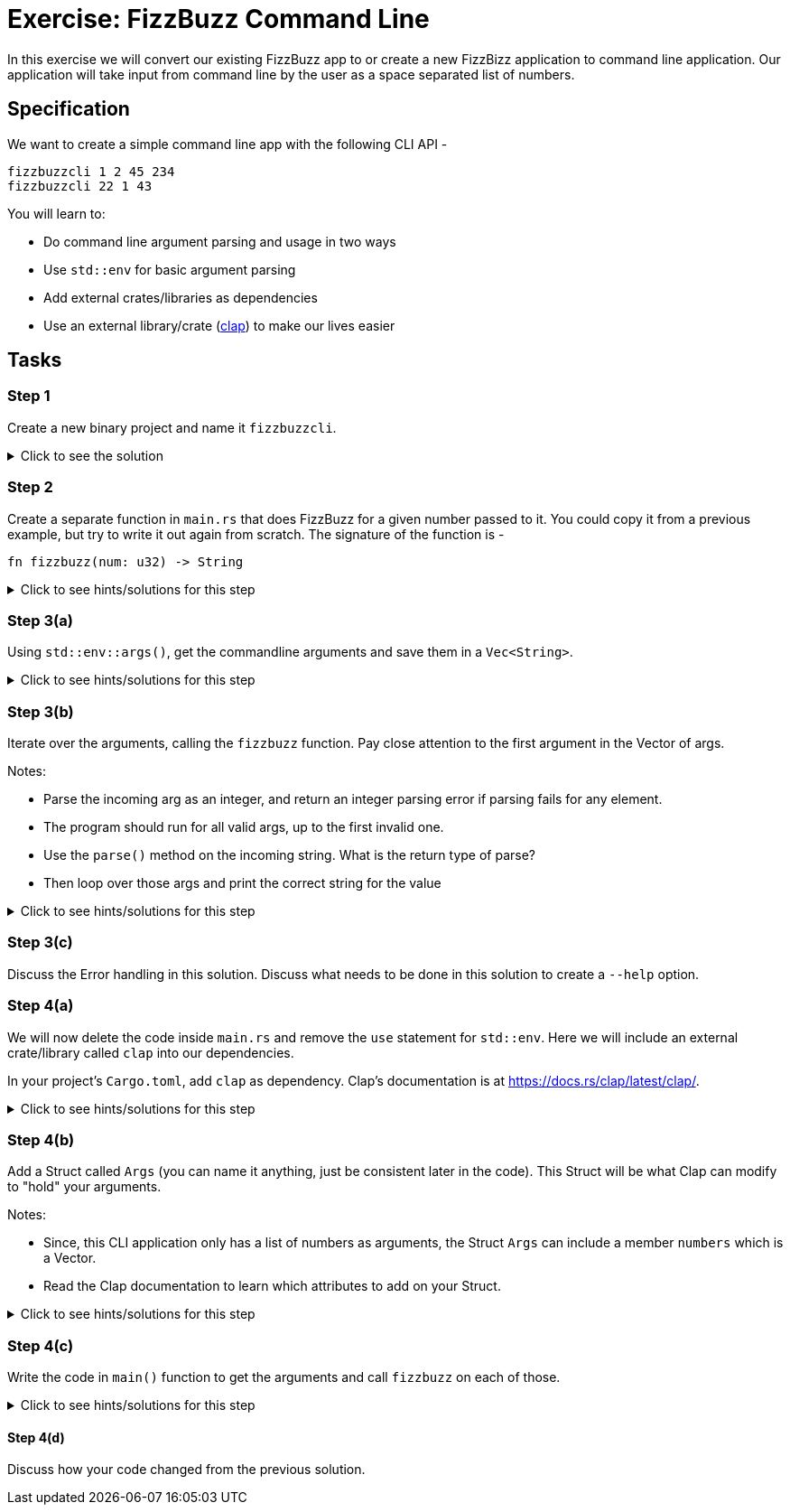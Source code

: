 = Exercise: FizzBuzz Command Line
:source-language: rust

In this exercise we will convert our existing FizzBuzz app to or create a new FizzBizz application to command line application. Our application will take input from command line by the user as a space separated list of numbers.

== Specification

We want to create a simple command line app with the following CLI API -

[source,bash]
----
fizzbuzzcli 1 2 45 234
fizzbuzzcli 22 1 43
----

You will learn to:

* Do command line argument parsing and usage in two ways
* Use `std::env` for basic argument parsing
* Add external crates/libraries as dependencies
* Use an external library/crate (https://docs.rs/clap/latest/clap/[clap]) to make our lives easier

== Tasks

=== Step 1

Create a new binary project and name it `fizzbuzzcli`.

.Click to see the solution
[%collapsible]
====
[source,bash]
----
cargo new --bin fizzbuzzcli
----
====

=== Step 2

Create a separate function in `main.rs` that does FizzBuzz for a given number passed to it. You could copy it from a previous example, but try to write it out again from scratch. The signature of the function is -

[source,rust]
----
fn fizzbuzz(num: u32) -> String
----

.Click to see hints/solutions for this step
[%collapsible]
====
[source,rust]
----
fn fizzbuzz(num: u32) -> String {
    if num % 3 == 0 && num % 5 == 0 {
        format!("FizzBuzz")
    } else if num % 3 == 0 {
        format!("Fizz")
    } else if num % 5 == 0 {
        format!("Buzz")
    } else {
        format!("{}", num)
    }
}
----
====

=== Step 3(a)

Using `std::env::args()`, get the commandline arguments and save them in a `Vec<String>`.

.Click to see hints/solutions for this step
[%collapsible]
====
[source,rust]
----
// import std::env
use std::env;

fn main() {
    let args: Vec<String> = env::args().collect();
}
----
====

=== Step 3(b)

Iterate over the arguments, calling the `fizzbuzz` function. Pay close attention to the first argument in the Vector of args.

Notes:

* Parse the incoming arg as an integer, and return an integer parsing error if parsing fails for any element.
* The program should run for all valid args, up to the first invalid one.
* Use the `parse()` method on the incoming string. What is the return type of parse?
* Then loop over those args and print the correct string for the value

.Click to see hints/solutions for this step
[%collapsible]
====
[source,rust]
----
// import std::env
use std::env;

fn main() {
    let args: Vec<String> = env::args().collect();
    for arg in args[1..].iter() {
        let num_from_arg = arg.parse::<u32>();
        let res = match num_from_arg {
            Ok(num) => fizzbuzz(num),
            Err(e) => format!("Error {}", e),
        };
        println!("{}", res);
    }
}
----
====

=== Step 3(c)

Discuss the Error handling in this solution.
Discuss what needs to be done in this solution to create a `--help` option.

=== Step 4(a)

We will now delete the code inside `main.rs` and remove the `use` statement for `std::env`. Here we will include an external crate/library called `clap` into our dependencies.

In your project's `Cargo.toml`, add `clap` as dependency. Clap's documentation is at https://docs.rs/clap/latest/clap/.

.Click to see hints/solutions for this step
[%collapsible]
====
[source,toml]
----
[package]
name = "fizzbuzzcli"
version = "0.1.0"
edition = "2021"

[dependencies]
clap = { version = "3.2.8", features = ["derive"] }
----
====

=== Step 4(b)

Add a Struct called `Args` (you can name it anything, just be consistent later in the code). This Struct will be what Clap can modify to "hold" your arguments.

Notes:

* Since, this CLI application only has a list of numbers as arguments, the Struct `Args` can include a member `numbers` which is a Vector.
* Read the Clap documentation to learn which attributes to add on your Struct.

.Click to see hints/solutions for this step
[%collapsible]
====
[source,rust]
----
#[derive(Parser, Debug, Default)]
struct Args {
    numbers: Vec<u32>,
}
----
====

=== Step 4(c)

Write the code in `main()` function to get the arguments and call `fizzbuzz` on each of those.

.Click to see hints/solutions for this step
[%collapsible]
====
[source,rust]
----
fn main() {
    let args = Args::parse().numbers;
    for arg in args {
        let res = fizzbuzz(arg);
        println!("{}", res);
    }
}
----
====

==== Step 4(d)

Discuss how your code changed from the previous solution.